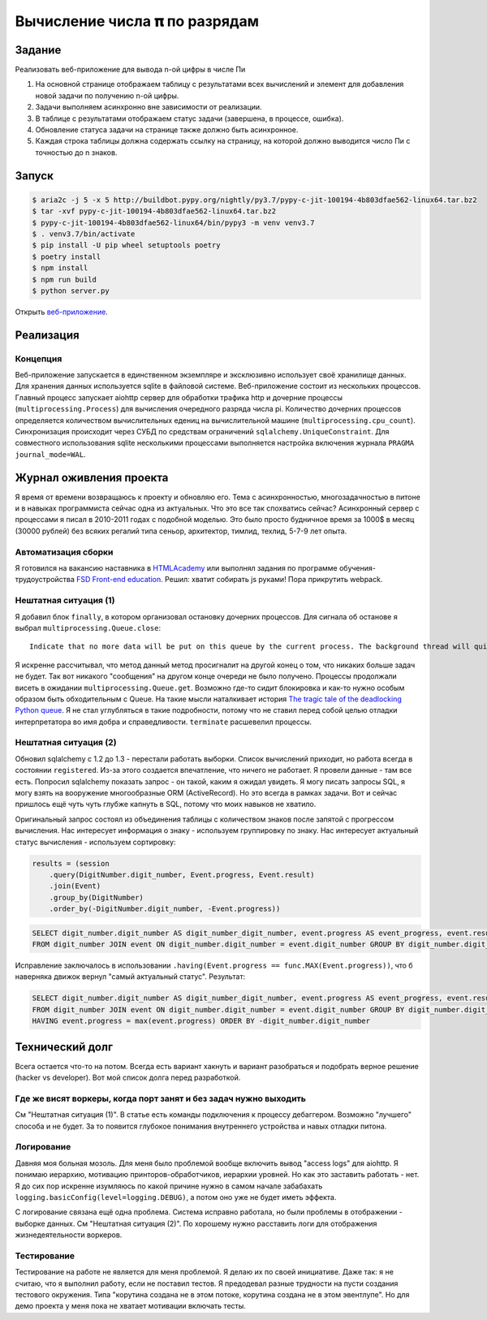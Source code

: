 ==============================
Вычисление числа 𝛑 по разрядам
==============================

Задание
=======

Реализовать веб-приложение для вывода n-ой цифры в числе Пи

1. На основной странице отображаем таблицу с результатами всех вычислений и
   элемент для добавления новой задачи по получению n-ой цифры.
2. Задачи выполняем асинхронно вне зависимости от реализации.
3. В таблице с результатами отображаем статус задачи (завершена, в процессе,
   ошибка).
4. Обновление статуса задачи на странице также должно быть асинхронное.
5. Каждая строка таблицы должна содержать ссылку на страницу, на которой
   должно выводится число Пи с точностью до n знаков.


Запуск
======

.. code-block:: sh

   $ aria2c -j 5 -x 5 http://buildbot.pypy.org/nightly/py3.7/pypy-c-jit-100194-4b803dfae562-linux64.tar.bz2
   $ tar -xvf pypy-c-jit-100194-4b803dfae562-linux64.tar.bz2
   $ pypy-c-jit-100194-4b803dfae562-linux64/bin/pypy3 -m venv venv3.7
   $ . venv3.7/bin/activate
   $ pip install -U pip wheel setuptools poetry
   $ poetry install
   $ npm install
   $ npm run build
   $ python server.py

Открыть `веб-приложение <http://localhost:50594/>`_.


Реализация
==========

Концепция
---------

Веб-приложение запускается в единственном экземпляре и эксклюзивно использует своё хранилище данных. Для хранения данных используется sqlite в файловой системе.
Веб-приложение состоит из нескольких процессов. Главный процесс запускает aiohttp сервер для обработки трафика http и дочерние процессы (``multiprocessing.Process``) для вычисления очередного разряда числа pi. Количество дочерних процессов определяется количеством вычислительных едениц на вычислительной машине (``multiprocessing.cpu_count``).
Синхронизация происходит через СУБД по средствам ограничений ``sqlalchemy.UniqueConstraint``. Для совместного использования sqlite несколькими процессами выполняется настройка включения журнала ``PRAGMA journal_mode=WAL``.


Журнал оживления проекта
========================

Я время от времени возвращаюсь к проекту и обновляю его. Тема с асинхронностью, многозадачностью в питоне и в навыках программиста сейчас одна из актуальных.
Что это все так спохватись сейчас? Асинхронный сервер с процессами я писал в 2010-2011 годах с подобной моделью. Это было просто будничное время за 1000$ в месяц (30000 рублей) без всяких регалий типа сеньор, архитектор, тимлид, техлид, 5-7-9 лет опыта.


Автоматизация сборки
--------------------

Я готовился на вакансию наставника в `HTMLAcademy <https://htmlacademy.ru/>`_ или выполнял задания по программе обучения-трудоустройства `FSD Front-end education <https://www.fullstack-development.com/front-end-education>`_.
Решил: хватит собирать js руками! Пора прикрутить webpack.


Нештатная ситуация (1)
----------------------

Я добавил блок ``finally``, в котором организовал остановку дочерних процессов.
Для сигнала об останове я выбрал ``multiprocessing.Queue.close``::

  Indicate that no more data will be put on this queue by the current process. The background thread will quit once it has flushed all buffered data to the pipe. This is called automatically when the queue is garbage collected.

Я искренне рассчитывал, что метод данный метод просигналит на другой конец о том, что никаких больше задач не будет.
Так вот никакого "сообщения" на другом конце очереди не было получено. Процессы продолжали висеть в ожидании ``multiprocessing.Queue.get``.
Возможно где-то сидит блокировка и как-то нужно особым образом быть обходительным с Queue. На такие мысли наталкивает история `The tragic tale of the deadlocking Python queue <https://codewithoutrules.com/2017/08/16/concurrency-python/>`_.
Я не стал углубляться в такие подробности, потому что не ставил перед собой целью отладки интерпретатора во имя добра и справедливости.
``terminate`` расшевелил процессы.


Нештатная ситуация (2)
----------------------

Обновил sqlalchemy с 1.2 до 1.3 - перестали работать выборки.
Список вычислений приходит, но работа всегда в состоянии ``registered``. Из-за этого создается впечатление, что ничего не работает.
Я провели данные - там все есть. Попросил sqlalchemy показать запрос - он такой, каким я ожидал увидеть.
Я могу писать запросы SQL, я могу взять на вооружение многообразные ORM (ActiveRecord). Но это всегда в рамках задачи. Вот и сейчас пришлось ещё чуть чуть глубже капнуть в SQL, потому что моих навыков не хватило.

Оригинальный запрос состоял из объединения таблицы с количеством знаков после запятой с прогрессом вычисления. Нас интересует информация о знаку - используем группировку по знаку. Нас интересует актуальный статус вычисления - используем сортировку:

.. code-block:: py

    results = (session
        .query(DigitNumber.digit_number, Event.progress, Event.result)
        .join(Event)
        .group_by(DigitNumber)
        .order_by(-DigitNumber.digit_number, -Event.progress))

.. code-block:: sql

   SELECT digit_number.digit_number AS digit_number_digit_number, event.progress AS event_progress, event.result AS event_result 
   FROM digit_number JOIN event ON digit_number.digit_number = event.digit_number GROUP BY digit_number.digit_number ORDER BY -digit_number.digit_number, -event.progress


Исправление заключалось в использовании ``.having(Event.progress == func.MAX(Event.progress))``, что б наверняка движок вернул "самый актуальный статус". Результат:

.. code-block:: sql

   SELECT digit_number.digit_number AS digit_number_digit_number, event.progress AS event_progress, event.result AS event_result 
   FROM digit_number JOIN event ON digit_number.digit_number = event.digit_number GROUP BY digit_number.digit_number 
   HAVING event.progress = max(event.progress) ORDER BY -digit_number.digit_number


Технический долг
================

Всега остается что-то на потом. Всегда есть вариант хакнуть и вариант разобраться и подобрать верное решение (hacker vs developer). Вот мой список долга перед разработкой.


Где же висят воркеры, когда порт занят и без задач нужно выходить
-----------------------------------------------------------------

См "Нештатная ситуация (1)". В статье есть команды подключения к процессу дебаггером.
Возможно "лучшего" способа и не будет. За то появится глубокое понимания внутреннего устройства и навых отладки питона.


Логирование
-----------

Давняя моя больная мозоль. Для меня было проблемой вообще включить вывод "access logs" для aiohttp. Я понимаю иерархию, мотивацию принторов-обработчиков, иерархии уровней. Но как это заставить работать - нет.
Я до сих пор искренне изумляюсь по какой причине нужно в самом начале забабахать ``logging.basicConfig(level=logging.DEBUG)``, а потом оно уже не будет иметь эффекта.

С логирование связана ещё одна проблема. Система исправно работала, но были проблемы в отображении - выборке данных. См "Нештатная ситуация (2)". По хорошему нужно расставить логи для отображения жизнедеятельности воркеров.


Тестирование
------------

Тестирование на работе не является для меня проблемой. Я делаю их по своей инициативе.
Даже так: я не считаю, что я выполнил работу, если не поставил тестов.
Я предодевал разные трудности на пусти создания тестового окружения. Типа "корутина создана не в этом потоке, корутина создана не в этом эвентлупе". Но для демо проекта у меня пока не хватает мотивации включать тесты.
